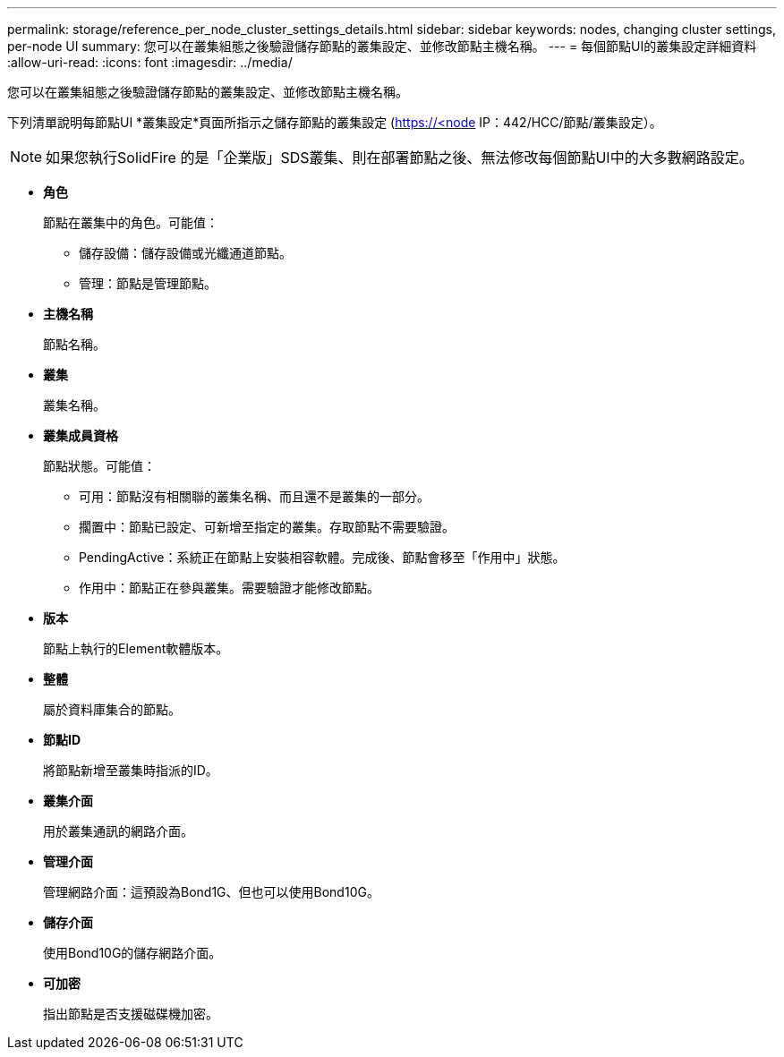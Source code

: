 ---
permalink: storage/reference_per_node_cluster_settings_details.html 
sidebar: sidebar 
keywords: nodes, changing cluster settings, per-node UI 
summary: 您可以在叢集組態之後驗證儲存節點的叢集設定、並修改節點主機名稱。 
---
= 每個節點UI的叢集設定詳細資料
:allow-uri-read: 
:icons: font
:imagesdir: ../media/


[role="lead"]
您可以在叢集組態之後驗證儲存節點的叢集設定、並修改節點主機名稱。

下列清單說明每節點UI *叢集設定*頁面所指示之儲存節點的叢集設定 (https://<node[] IP：442/HCC/節點/叢集設定）。


NOTE: 如果您執行SolidFire 的是「企業版」SDS叢集、則在部署節點之後、無法修改每個節點UI中的大多數網路設定。

* *角色*
+
節點在叢集中的角色。可能值：

+
** 儲存設備：儲存設備或光纖通道節點。
** 管理：節點是管理節點。


* *主機名稱*
+
節點名稱。

* *叢集*
+
叢集名稱。

* *叢集成員資格*
+
節點狀態。可能值：

+
** 可用：節點沒有相關聯的叢集名稱、而且還不是叢集的一部分。
** 擱置中：節點已設定、可新增至指定的叢集。存取節點不需要驗證。
** PendingActive：系統正在節點上安裝相容軟體。完成後、節點會移至「作用中」狀態。
** 作用中：節點正在參與叢集。需要驗證才能修改節點。


* *版本*
+
節點上執行的Element軟體版本。

* *整體*
+
屬於資料庫集合的節點。

* *節點ID*
+
將節點新增至叢集時指派的ID。

* *叢集介面*
+
用於叢集通訊的網路介面。

* *管理介面*
+
管理網路介面：這預設為Bond1G、但也可以使用Bond10G。

* *儲存介面*
+
使用Bond10G的儲存網路介面。

* *可加密*
+
指出節點是否支援磁碟機加密。


